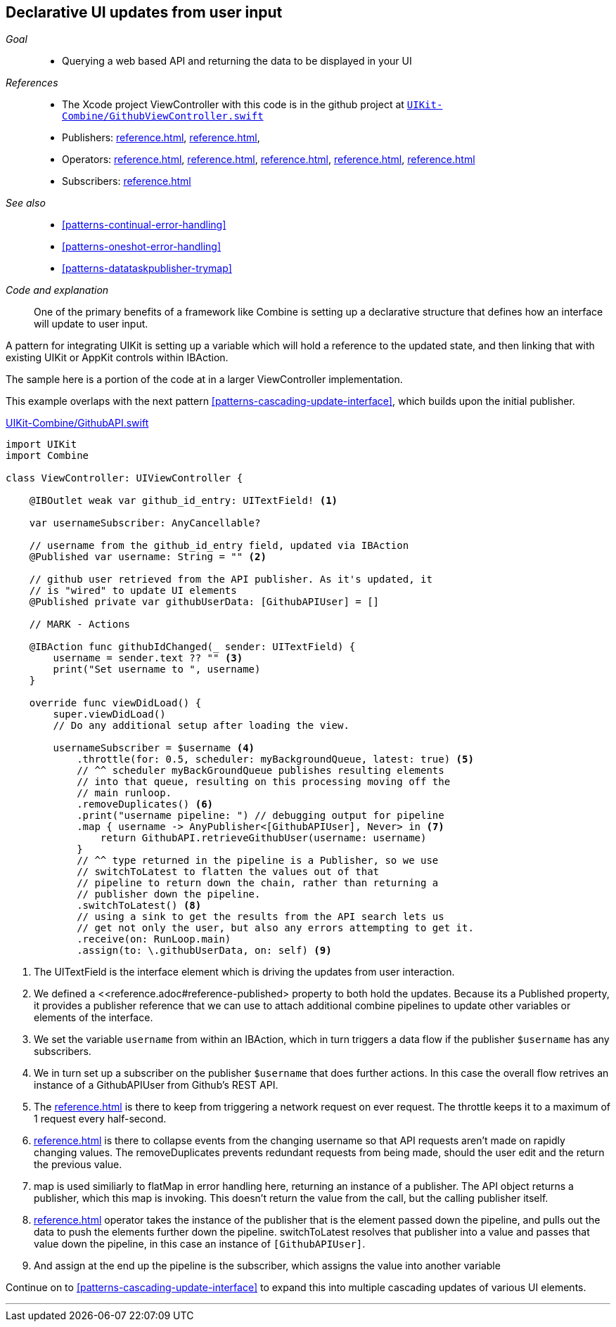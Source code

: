[#patterns-update-interface-userinput]
== Declarative UI updates from user input

__Goal__::

* Querying a web based API and returning the data to be displayed in your UI

__References__::

* The Xcode project ViewController with this code is in the github project at https://github.com/heckj/swiftui-notes/blob/master/UIKit-Combine/GithubViewController.swift[`UIKit-Combine/GithubViewController.swift`]

* Publishers:
<<reference.adoc#reference-published>>,
<<reference.adoc#reference-datataskpublisher>>,
* Operators:
<<reference.adoc#reference-map>>,
<<reference.adoc#reference-switchtolatest>>,
<<reference.adoc#reference-receive>>,
<<reference.adoc#reference-throttle>>,
<<reference.adoc#reference-removeduplicates>>
* Subscribers:
<<reference.adoc#reference-assign>>

__See also__::

* <<#patterns-continual-error-handling>>
* <<#patterns-oneshot-error-handling>>
* <<#patterns-datataskpublisher-trymap>>

__Code and explanation__::

One of the primary benefits of a framework like Combine is setting up a declarative structure that defines how an interface will update to user input.

A pattern for integrating UIKit is setting up a variable which will hold a reference to the updated state, and then linking that with existing UIKit or AppKit controls within IBAction.

The sample here is a portion of the code at in a larger ViewController implementation.

This example overlaps with the next pattern <<#patterns-cascading-update-interface>>, which builds upon the initial publisher.

.https://github.com/heckj/swiftui-notes/blob/master/UIKit-Combine/GithubAPI.swift[UIKit-Combine/GithubAPI.swift]
[source, swift]
----
import UIKit
import Combine

class ViewController: UIViewController {

    @IBOutlet weak var github_id_entry: UITextField! <1>

    var usernameSubscriber: AnyCancellable?

    // username from the github_id_entry field, updated via IBAction
    @Published var username: String = "" <2>

    // github user retrieved from the API publisher. As it's updated, it
    // is "wired" to update UI elements
    @Published private var githubUserData: [GithubAPIUser] = []

    // MARK - Actions

    @IBAction func githubIdChanged(_ sender: UITextField) {
        username = sender.text ?? "" <3>
        print("Set username to ", username)
    }

    override func viewDidLoad() {
        super.viewDidLoad()
        // Do any additional setup after loading the view.

        usernameSubscriber = $username <4>
            .throttle(for: 0.5, scheduler: myBackgroundQueue, latest: true) <5>
            // ^^ scheduler myBackGroundQueue publishes resulting elements
            // into that queue, resulting on this processing moving off the
            // main runloop.
            .removeDuplicates() <6>
            .print("username pipeline: ") // debugging output for pipeline
            .map { username -> AnyPublisher<[GithubAPIUser], Never> in <7>
                return GithubAPI.retrieveGithubUser(username: username)
            }
            // ^^ type returned in the pipeline is a Publisher, so we use
            // switchToLatest to flatten the values out of that
            // pipeline to return down the chain, rather than returning a
            // publisher down the pipeline.
            .switchToLatest() <8>
            // using a sink to get the results from the API search lets us
            // get not only the user, but also any errors attempting to get it.
            .receive(on: RunLoop.main)
            .assign(to: \.githubUserData, on: self) <9>
----

<1> The UITextField is the interface element which is driving the updates from user interaction.
<2> We defined a <<reference.adoc#reference-published> property to both hold the updates.
Because its a Published property, it provides a publisher reference that we can use to attach additional combine pipelines to update other variables or elements of the interface.
<3> We set the variable `username` from within an IBAction, which in turn triggers a data flow if the publisher `$username` has any subscribers.
<4> We in turn set up a subscriber on the publisher `$username` that does further actions. In this case the overall flow retrives an instance of a GithubAPIUser from Github's REST API.
<5> The <<reference.adoc#reference-throttle>> is there to keep from triggering a network request on ever request.
The throttle keeps it to a maximum of 1 request every half-second.
<6> <<reference.adoc#reference-removeduplicates>> is there to collapse events from the changing username so that API requests aren't made on rapidly changing values.
The removeDuplicates prevents redundant requests from being made, should the user edit and the return the previous value.
<7> map is used similiarly to flatMap in error handling here, returning an instance of a publisher.
The API object returns a publisher, which this map is invoking.
This doesn't return the value from the call, but the calling publisher itself.
<8> <<reference.adoc#reference-switchtolatest>> operator takes the instance of the publisher that is the element passed down the pipeline, and pulls out the data to push the elements further down the pipeline.
switchToLatest resolves that publisher into a value and passes that value down the pipeline, in this case an instance of `[GithubAPIUser]`.
<9> And assign at the end up the pipeline is the subscriber, which assigns the value into another variable

Continue on to <<#patterns-cascading-update-interface>> to expand this into multiple cascading updates of various UI elements.

// force a page break - in HTML rendering is just a <HR>
<<<
'''
